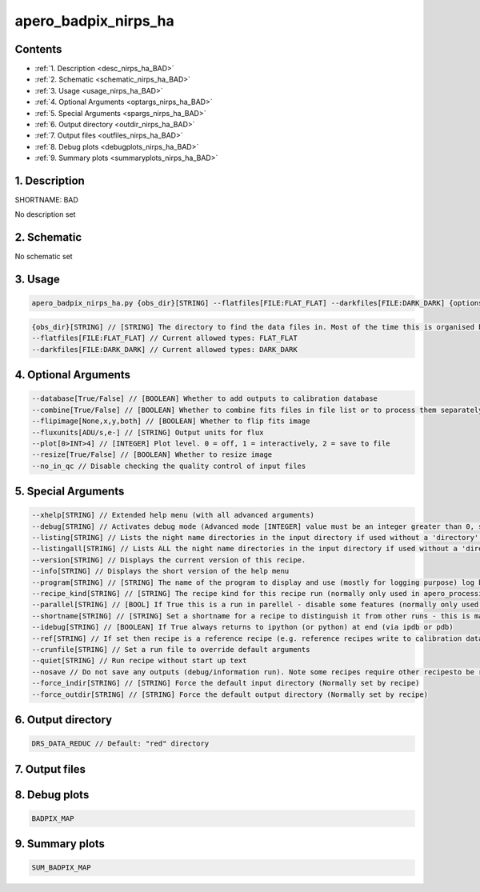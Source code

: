 
.. _recipes_nirps_ha_bad:


################################################################################
apero_badpix_nirps_ha
################################################################################



Contents
================================================================================

* :ref:`1. Description <desc_nirps_ha_BAD>`
* :ref:`2. Schematic <schematic_nirps_ha_BAD>`
* :ref:`3. Usage <usage_nirps_ha_BAD>`
* :ref:`4. Optional Arguments <optargs_nirps_ha_BAD>`
* :ref:`5. Special Arguments <spargs_nirps_ha_BAD>`
* :ref:`6. Output directory <outdir_nirps_ha_BAD>`
* :ref:`7. Output files <outfiles_nirps_ha_BAD>`
* :ref:`8. Debug plots <debugplots_nirps_ha_BAD>`
* :ref:`9. Summary plots <summaryplots_nirps_ha_BAD>`


1. Description
================================================================================


.. _desc_nirps_ha_BAD:


SHORTNAME: BAD


No description set


2. Schematic
================================================================================


.. _schematic_nirps_ha_BAD:


No schematic set


3. Usage
================================================================================


.. _usage_nirps_ha_BAD:


.. code-block:: 

    apero_badpix_nirps_ha.py {obs_dir}[STRING] --flatfiles[FILE:FLAT_FLAT] --darkfiles[FILE:DARK_DARK] {options}


.. code-block:: 

     {obs_dir}[STRING] // [STRING] The directory to find the data files in. Most of the time this is organised by nightly observation directory
     --flatfiles[FILE:FLAT_FLAT] // Current allowed types: FLAT_FLAT
     --darkfiles[FILE:DARK_DARK] // Current allowed types: DARK_DARK


4. Optional Arguments
================================================================================


.. _optargs_nirps_ha_BAD:


.. code-block:: 

     --database[True/False] // [BOOLEAN] Whether to add outputs to calibration database
     --combine[True/False] // [BOOLEAN] Whether to combine fits files in file list or to process them separately
     --flipimage[None,x,y,both] // [BOOLEAN] Whether to flip fits image
     --fluxunits[ADU/s,e-] // [STRING] Output units for flux
     --plot[0>INT>4] // [INTEGER] Plot level. 0 = off, 1 = interactively, 2 = save to file
     --resize[True/False] // [BOOLEAN] Whether to resize image
     --no_in_qc // Disable checking the quality control of input files


5. Special Arguments
================================================================================


.. _spargs_nirps_ha_BAD:


.. code-block:: 

     --xhelp[STRING] // Extended help menu (with all advanced arguments)
     --debug[STRING] // Activates debug mode (Advanced mode [INTEGER] value must be an integer greater than 0, setting the debug level)
     --listing[STRING] // Lists the night name directories in the input directory if used without a 'directory' argument or lists the files in the given 'directory' (if defined). Only lists up to 15 files/directories
     --listingall[STRING] // Lists ALL the night name directories in the input directory if used without a 'directory' argument or lists the files in the given 'directory' (if defined)
     --version[STRING] // Displays the current version of this recipe.
     --info[STRING] // Displays the short version of the help menu
     --program[STRING] // [STRING] The name of the program to display and use (mostly for logging purpose) log becomes date | {THIS STRING} | Message
     --recipe_kind[STRING] // [STRING] The recipe kind for this recipe run (normally only used in apero_processing.py)
     --parallel[STRING] // [BOOL] If True this is a run in parellel - disable some features (normally only used in apero_processing.py)
     --shortname[STRING] // [STRING] Set a shortname for a recipe to distinguish it from other runs - this is mainly for use with apero processing but will appear in the log database
     --idebug[STRING] // [BOOLEAN] If True always returns to ipython (or python) at end (via ipdb or pdb)
     --ref[STRING] // If set then recipe is a reference recipe (e.g. reference recipes write to calibration database as reference calibrations)
     --crunfile[STRING] // Set a run file to override default arguments
     --quiet[STRING] // Run recipe without start up text
     --nosave // Do not save any outputs (debug/information run). Note some recipes require other recipesto be run. Only use --nosave after previous recipe runs have been run successfully at least once.
     --force_indir[STRING] // [STRING] Force the default input directory (Normally set by recipe)
     --force_outdir[STRING] // [STRING] Force the default output directory (Normally set by recipe)


6. Output directory
================================================================================


.. _outdir_nirps_ha_BAD:


.. code-block:: 

    DRS_DATA_REDUC // Default: "red" directory


7. Output files
================================================================================


.. _outfiles_nirps_ha_BAD:


.. csv-table:: Outputs
   :file: rout_BAD.csv
   :header-rows: 1
   :class: csvtable


8. Debug plots
================================================================================


.. _debugplots_nirps_ha_BAD:


.. code-block:: 

    BADPIX_MAP


9. Summary plots
================================================================================


.. _summaryplots_nirps_ha_BAD:


.. code-block:: 

    SUM_BADPIX_MAP


